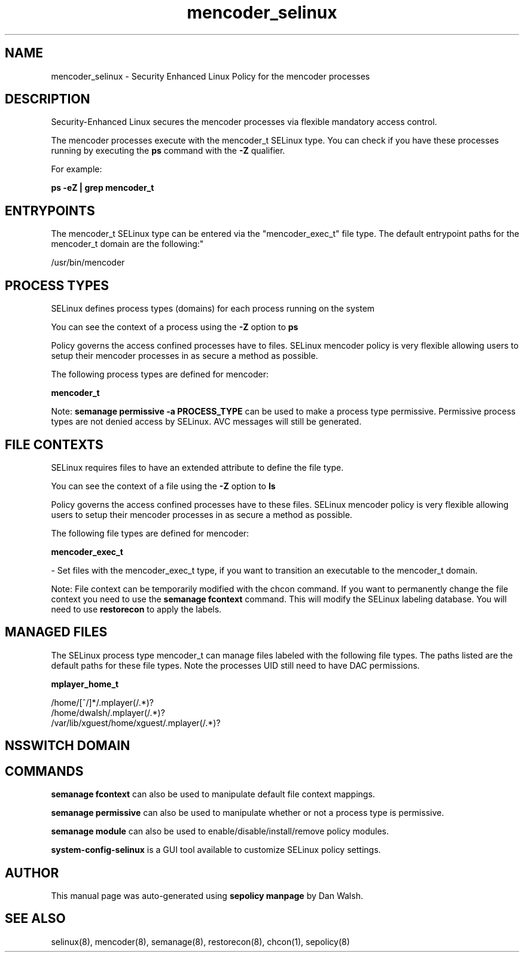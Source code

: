 .TH  "mencoder_selinux"  "8"  "12-11-01" "mencoder" "SELinux Policy documentation for mencoder"
.SH "NAME"
mencoder_selinux \- Security Enhanced Linux Policy for the mencoder processes
.SH "DESCRIPTION"

Security-Enhanced Linux secures the mencoder processes via flexible mandatory access control.

The mencoder processes execute with the mencoder_t SELinux type. You can check if you have these processes running by executing the \fBps\fP command with the \fB\-Z\fP qualifier.

For example:

.B ps -eZ | grep mencoder_t


.SH "ENTRYPOINTS"

The mencoder_t SELinux type can be entered via the "mencoder_exec_t" file type.  The default entrypoint paths for the mencoder_t domain are the following:"

/usr/bin/mencoder
.SH PROCESS TYPES
SELinux defines process types (domains) for each process running on the system
.PP
You can see the context of a process using the \fB\-Z\fP option to \fBps\bP
.PP
Policy governs the access confined processes have to files.
SELinux mencoder policy is very flexible allowing users to setup their mencoder processes in as secure a method as possible.
.PP
The following process types are defined for mencoder:

.EX
.B mencoder_t
.EE
.PP
Note:
.B semanage permissive -a PROCESS_TYPE
can be used to make a process type permissive. Permissive process types are not denied access by SELinux. AVC messages will still be generated.

.SH FILE CONTEXTS
SELinux requires files to have an extended attribute to define the file type.
.PP
You can see the context of a file using the \fB\-Z\fP option to \fBls\bP
.PP
Policy governs the access confined processes have to these files.
SELinux mencoder policy is very flexible allowing users to setup their mencoder processes in as secure a method as possible.
.PP
The following file types are defined for mencoder:


.EX
.PP
.B mencoder_exec_t
.EE

- Set files with the mencoder_exec_t type, if you want to transition an executable to the mencoder_t domain.


.PP
Note: File context can be temporarily modified with the chcon command.  If you want to permanently change the file context you need to use the
.B semanage fcontext
command.  This will modify the SELinux labeling database.  You will need to use
.B restorecon
to apply the labels.

.SH "MANAGED FILES"

The SELinux process type mencoder_t can manage files labeled with the following file types.  The paths listed are the default paths for these file types.  Note the processes UID still need to have DAC permissions.

.br
.B mplayer_home_t

	/home/[^/]*/\.mplayer(/.*)?
.br
	/home/dwalsh/\.mplayer(/.*)?
.br
	/var/lib/xguest/home/xguest/\.mplayer(/.*)?
.br

.SH NSSWITCH DOMAIN

.SH "COMMANDS"
.B semanage fcontext
can also be used to manipulate default file context mappings.
.PP
.B semanage permissive
can also be used to manipulate whether or not a process type is permissive.
.PP
.B semanage module
can also be used to enable/disable/install/remove policy modules.

.PP
.B system-config-selinux
is a GUI tool available to customize SELinux policy settings.

.SH AUTHOR
This manual page was auto-generated using
.B "sepolicy manpage"
by Dan Walsh.

.SH "SEE ALSO"
selinux(8), mencoder(8), semanage(8), restorecon(8), chcon(1), sepolicy(8)
